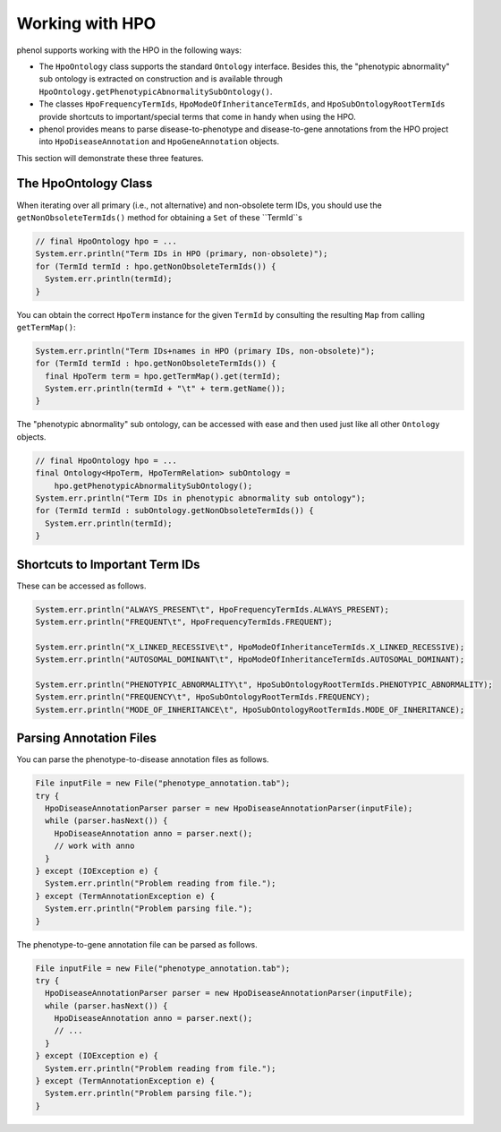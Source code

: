 .. _tutorial_hpo:

================
Working with HPO
================

phenol supports working with the HPO in the following ways:

- The ``HpoOntology`` class supports the standard ``Ontology`` interface.
  Besides this, the "phenotypic abnormality" sub ontology is extracted on construction and is available through ``HpoOntology.getPhenotypicAbnormalitySubOntology()``.
- The classes ``HpoFrequencyTermIds``, ``HpoModeOfInheritanceTermIds``, and ``HpoSubOntologyRootTermIds`` provide shortcuts to important/special terms that come in handy when using the HPO.
- phenol provides means to parse disease-to-phenotype and disease-to-gene annotations from the HPO project into ``HpoDiseaseAnnotation`` and ``HpoGeneAnnotation`` objects.

This section will demonstrate these three features.

---------------------
The HpoOntology Class
---------------------

When iterating over all primary (i.e., not alternative) and non-obsolete term IDs, you should use the ``getNonObsoleteTermIds()`` method for obtaining a ``Set`` of these ``TermId``s

.. code-block:: java

  // final HpoOntology hpo = ...
  System.err.println("Term IDs in HPO (primary, non-obsolete)");
  for (TermId termId : hpo.getNonObsoleteTermIds()) {
    System.err.println(termId);
  }

You can obtain the correct ``HpoTerm`` instance for the given ``TermId`` by consulting the resulting ``Map`` from calling ``getTermMap()``:

.. code-block:: java

  System.err.println("Term IDs+names in HPO (primary IDs, non-obsolete)");
  for (TermId termId : hpo.getNonObsoleteTermIds()) {
    final HpoTerm term = hpo.getTermMap().get(termId);
    System.err.println(termId + "\t" + term.getName());
  }

The "phenotypic abnormality" sub ontology, can be accessed with ease and then used just like all other ``Ontology`` objects.

.. code-block:: java

  // final HpoOntology hpo = ...
  final Ontology<HpoTerm, HpoTermRelation> subOntology =
      hpo.getPhenotypicAbnormalitySubOntology();
  System.err.println("Term IDs in phenotypic abnormality sub ontology");
  for (TermId termId : subOntology.getNonObsoleteTermIds()) {
    System.err.println(termId);
  }

-------------------------------
Shortcuts to Important Term IDs
-------------------------------

These can be accessed as follows.

.. code-block:: java

  System.err.println("ALWAYS_PRESENT\t", HpoFrequencyTermIds.ALWAYS_PRESENT);
  System.err.println("FREQUENT\t", HpoFrequencyTermIds.FREQUENT);

  System.err.println("X_LINKED_RECESSIVE\t", HpoModeOfInheritanceTermIds.X_LINKED_RECESSIVE);
  System.err.println("AUTOSOMAL_DOMINANT\t", HpoModeOfInheritanceTermIds.AUTOSOMAL_DOMINANT);

  System.err.println("PHENOTYPIC_ABNORMALITY\t", HpoSubOntologyRootTermIds.PHENOTYPIC_ABNORMALITY);
  System.err.println("FREQUENCY\t", HpoSubOntologyRootTermIds.FREQUENCY);
  System.err.println("MODE_OF_INHERITANCE\t", HpoSubOntologyRootTermIds.MODE_OF_INHERITANCE);

------------------------
Parsing Annotation Files
------------------------

You can parse the phenotype-to-disease annotation files as follows.

.. code-block:: java

  File inputFile = new File("phenotype_annotation.tab");
  try {
    HpoDiseaseAnnotationParser parser = new HpoDiseaseAnnotationParser(inputFile);
    while (parser.hasNext()) {
      HpoDiseaseAnnotation anno = parser.next();
      // work with anno
    }
  } except (IOException e) {
    System.err.println("Problem reading from file.");
  } except (TermAnnotationException e) {
    System.err.println("Problem parsing file.");
  }

The phenotype-to-gene annotation file can be parsed as follows.

.. code-block:: java

  File inputFile = new File("phenotype_annotation.tab");
  try {
    HpoDiseaseAnnotationParser parser = new HpoDiseaseAnnotationParser(inputFile);
    while (parser.hasNext()) {
      HpoDiseaseAnnotation anno = parser.next();
      // ...
    }
  } except (IOException e) {
    System.err.println("Problem reading from file.");
  } except (TermAnnotationException e) {
    System.err.println("Problem parsing file.");
  }
